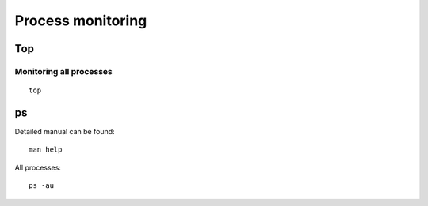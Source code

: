 Process monitoring
==================

Top
~~~

Monitoring all processes
------------------------

::

    top


ps
~~

Detailed manual can be found::

    man help

All processes:: 

    ps -au

